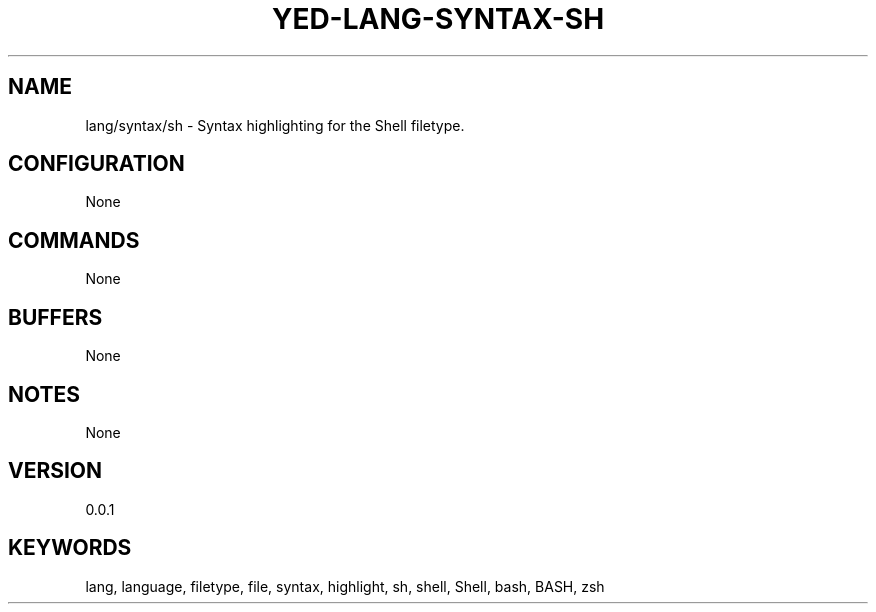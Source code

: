 .TH YED-LANG-SYNTAX-SH 7 "YED Plugin Manuals" "" "YED Plugin Manuals"
.SH NAME
lang/syntax/sh \- Syntax highlighting for the Shell filetype.
.SH CONFIGURATION
None
.SH COMMANDS
None
.SH BUFFERS
None
.SH NOTES
None
.SH VERSION
0.0.1
.SH KEYWORDS
lang, language, filetype, file, syntax, highlight, sh, shell, Shell, bash, BASH, zsh

